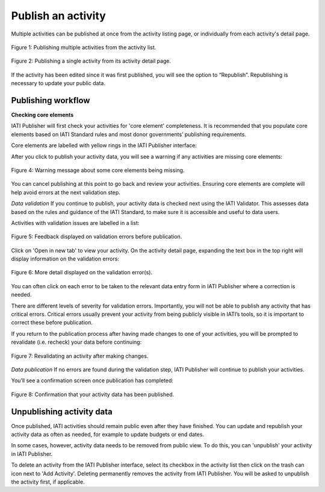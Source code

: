 ###################
Publish an activity
###################

Multiple activities can be published at once from the activity listing page, or individually from each activity's detail page. 

.. figure:: images/publish-activity-list.png
    :width: 100 %
    :align: center
    :alt: Publishing multiple activities from the activity list.

    Figure 1: Publishing multiple activities from the activity list.

.. figure:: images/publish-activity-detail.png
    :width: 100 %
    :align: center
    :alt: Publishing a single activity from the activity detail page.

    Figure 2: Publishing a single activity from its activity detail page.

If the activity has been edited since it was first published, you will see the option to “Republish”. Republishing is necessary to update your public data.

Publishing workflow
-------------------

**Checking core elements**

IATI Publisher will first check your activities for 'core element' completeness. It is recommended that you populate core elements based on IATI Standard rules and most donor governments’ publishing requirements. 

Core elements are labelled with yellow rings in the IATI Publisher interface:

.. figure:: images/publish-core.png
    :width: 60 %
    :align: centre
    :alt: Displaying core (recommended) elements to populate for your activity.

    Figure 3: Core (recommended) elements to populate for your activity.

After you click to publish your activity data, you will see a warning if any activities are missing core elements:

.. figure:: images/publish-core-missing.png
    :width: 90 %
    :align: center
    :alt: Warning message about some core elements being missing.

    Figure 4: Warning message about some core elements being missing.

You can cancel publishing at this point to go back and review your activities. Ensuring core elements are complete will help avoid errors at the next validation step.

*Data validation*
If you continue to publish, your activity data is checked next using the IATI Validator. This assesses data based on the rules and guidance of the IATI Standard, to make sure it is accessible and useful to data users. 

Activities with validation issues are labelled in a list: 

.. figure:: images/publish-error-feedback.png
    :width: 90 %
    :align: center
    :alt: Feedback displayed on validation errors before publication.

    Figure 5: Feedback displayed on validation errors before publication.

Click on 'Open in new tab' to view your activity. On the activity detail page, expanding the text box in the top right will display information on the validation errors: 

.. figure:: images/publish-error-detail.png
    :width: 100 %
    :align: center
    :alt: Display of more detail on the validation error(s).

    Figure 6: More detail displayed on the validation error(s).

You can often click on each error to be taken to the relevant data entry form in IATI Publisher where a correction is needed.

There are different levels of severity for validation errors. Importantly, you will not be able to publish any activity that has critical errors. Critical errors usually prevent your activity from being publicly visible in IATI’s tools, so it is important to correct these before publication.

If you return to the publication process after having made changes to one of your activities, you will be prompted to revalidate (i.e. recheck) your data before continuing:

.. figure:: images/publish-changes-detected.png
    :width: 90 %
    :align: center
    :alt: Revalidating an activity after making changes.

    Figure 7: Revalidating an activity after making changes.

*Data publication*
If no errors are found during the validation step, IATI Publisher will continue to publish your activities. 

You’ll see a confirmation screen once publication has completed: 

.. figure:: images/publish-completed.png
    :width: 90 %
    :align: center
    :alt: Confirmation that your activity data has been published.

    Figure 8: Confirmation that your activity data has been published.

Unpublishing activity data
--------------------------
Once published, IATI activities should remain public even after they have finished. You can update and republish your activity data as often as needed, for example to update budgets or end dates.

In some cases, however, activity data needs to be removed from public view. To do this, you can 'unpublish' your activity in IATI Publisher.

To delete an activity from the IATI Publisher interface, select its checkbox in the activity list then click on the trash can icon next to 'Add Activity'. Deleting permanently removes the activity from IATI Publisher. You will be asked to unpublish the activity first, if applicable.
